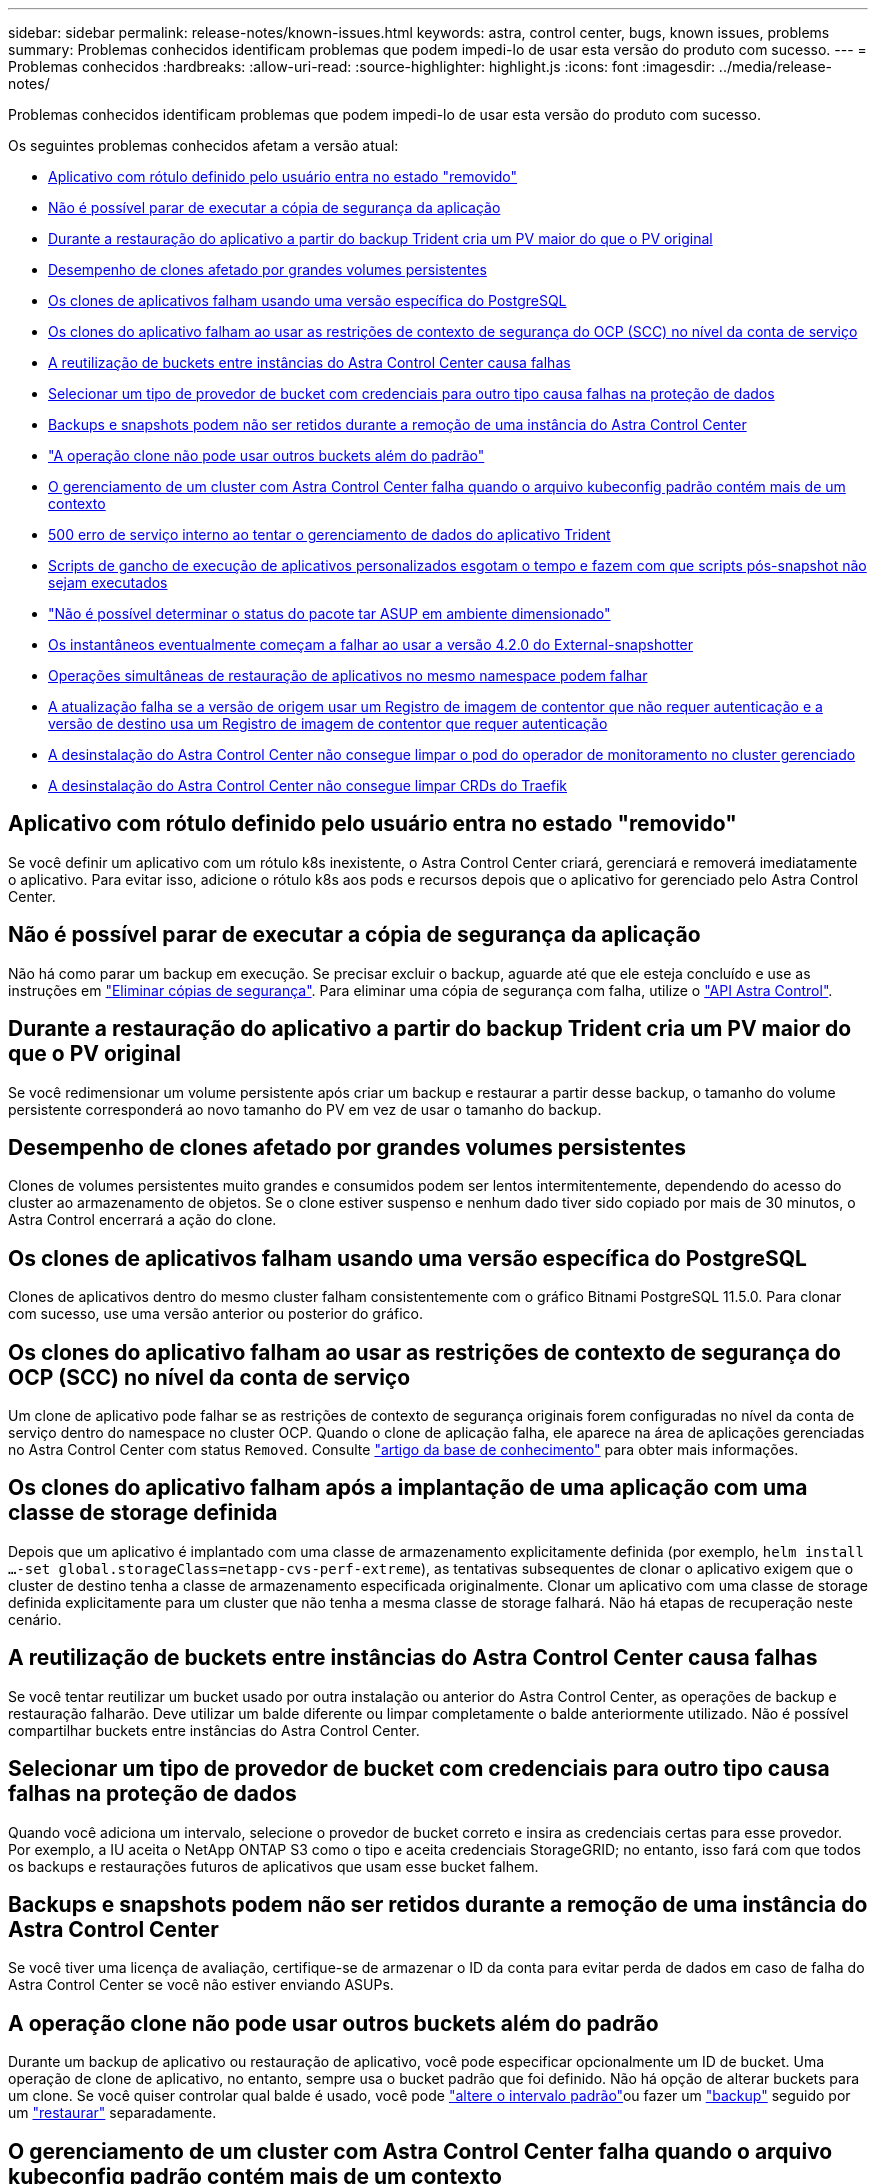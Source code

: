 ---
sidebar: sidebar 
permalink: release-notes/known-issues.html 
keywords: astra, control center, bugs, known issues, problems 
summary: Problemas conhecidos identificam problemas que podem impedi-lo de usar esta versão do produto com sucesso. 
---
= Problemas conhecidos
:hardbreaks:
:allow-uri-read: 
:source-highlighter: highlight.js
:icons: font
:imagesdir: ../media/release-notes/


Problemas conhecidos identificam problemas que podem impedi-lo de usar esta versão do produto com sucesso.

Os seguintes problemas conhecidos afetam a versão atual:

* <<Aplicativo com rótulo definido pelo usuário entra no estado "removido">>
* <<Não é possível parar de executar a cópia de segurança da aplicação>>
* <<Durante a restauração do aplicativo a partir do backup Trident cria um PV maior do que o PV original>>
* <<Desempenho de clones afetado por grandes volumes persistentes>>
* <<Os clones de aplicativos falham usando uma versão específica do PostgreSQL>>
* <<Os clones do aplicativo falham ao usar as restrições de contexto de segurança do OCP (SCC) no nível da conta de serviço>>
* <<A reutilização de buckets entre instâncias do Astra Control Center causa falhas>>
* <<Selecionar um tipo de provedor de bucket com credenciais para outro tipo causa falhas na proteção de dados>>
* <<Backups e snapshots podem não ser retidos durante a remoção de uma instância do Astra Control Center>>
* link:known-issues.html#clone-operation-cant-use-other-buckets-besides-the-default["A operação clone não pode usar outros buckets além do padrão"]
* <<O gerenciamento de um cluster com Astra Control Center falha quando o arquivo kubeconfig padrão contém mais de um contexto>>
* <<500 erro de serviço interno ao tentar o gerenciamento de dados do aplicativo Trident>>
* <<Scripts de gancho de execução de aplicativos personalizados esgotam o tempo e fazem com que scripts pós-snapshot não sejam executados>>
* link:known-issues.html#cant-determine-asup-tar-bundle-status-in-scaled-environment["Não é possível determinar o status do pacote tar ASUP em ambiente dimensionado"]
* <<Os instantâneos eventualmente começam a falhar ao usar a versão 4.2.0 do External-snapshotter>>
* <<Operações simultâneas de restauração de aplicativos no mesmo namespace podem falhar>>
* <<A atualização falha se a versão de origem usar um Registro de imagem de contentor que não requer autenticação e a versão de destino usa um Registro de imagem de contentor que requer autenticação>>
* <<A desinstalação do Astra Control Center não consegue limpar o pod do operador de monitoramento no cluster gerenciado>>
* <<A desinstalação do Astra Control Center não consegue limpar CRDs do Traefik>>




== Aplicativo com rótulo definido pelo usuário entra no estado "removido"

Se você definir um aplicativo com um rótulo k8s inexistente, o Astra Control Center criará, gerenciará e removerá imediatamente o aplicativo. Para evitar isso, adicione o rótulo k8s aos pods e recursos depois que o aplicativo for gerenciado pelo Astra Control Center.



== Não é possível parar de executar a cópia de segurança da aplicação

Não há como parar um backup em execução. Se precisar excluir o backup, aguarde até que ele esteja concluído e use as instruções em link:../use/protect-apps.html#delete-backups["Eliminar cópias de segurança"]. Para eliminar uma cópia de segurança com falha, utilize o link:https://docs.netapp.com/us-en/astra-automation/index.html["API Astra Control"^].



== Durante a restauração do aplicativo a partir do backup Trident cria um PV maior do que o PV original

Se você redimensionar um volume persistente após criar um backup e restaurar a partir desse backup, o tamanho do volume persistente corresponderá ao novo tamanho do PV em vez de usar o tamanho do backup.



== Desempenho de clones afetado por grandes volumes persistentes

Clones de volumes persistentes muito grandes e consumidos podem ser lentos intermitentemente, dependendo do acesso do cluster ao armazenamento de objetos. Se o clone estiver suspenso e nenhum dado tiver sido copiado por mais de 30 minutos, o Astra Control encerrará a ação do clone.



== Os clones de aplicativos falham usando uma versão específica do PostgreSQL

Clones de aplicativos dentro do mesmo cluster falham consistentemente com o gráfico Bitnami PostgreSQL 11.5.0. Para clonar com sucesso, use uma versão anterior ou posterior do gráfico.



== Os clones do aplicativo falham ao usar as restrições de contexto de segurança do OCP (SCC) no nível da conta de serviço

Um clone de aplicativo pode falhar se as restrições de contexto de segurança originais forem configuradas no nível da conta de serviço dentro do namespace no cluster OCP. Quando o clone de aplicação falha, ele aparece na área de aplicações gerenciadas no Astra Control Center com status `Removed`. Consulte https://kb.netapp.com/Advice_and_Troubleshooting/Cloud_Services/Astra/Application_clone_is_failing_for_an_application_in_Astra_Control_Center["artigo da base de conhecimento"] para obter mais informações.



== Os clones do aplicativo falham após a implantação de uma aplicação com uma classe de storage definida

Depois que um aplicativo é implantado com uma classe de armazenamento explicitamente definida (por exemplo, `helm install ...-set global.storageClass=netapp-cvs-perf-extreme`), as tentativas subsequentes de clonar o aplicativo exigem que o cluster de destino tenha a classe de armazenamento especificada originalmente. Clonar um aplicativo com uma classe de storage definida explicitamente para um cluster que não tenha a mesma classe de storage falhará. Não há etapas de recuperação neste cenário.



== A reutilização de buckets entre instâncias do Astra Control Center causa falhas

Se você tentar reutilizar um bucket usado por outra instalação ou anterior do Astra Control Center, as operações de backup e restauração falharão. Deve utilizar um balde diferente ou limpar completamente o balde anteriormente utilizado. Não é possível compartilhar buckets entre instâncias do Astra Control Center.



== Selecionar um tipo de provedor de bucket com credenciais para outro tipo causa falhas na proteção de dados

Quando você adiciona um intervalo, selecione o provedor de bucket correto e insira as credenciais certas para esse provedor. Por exemplo, a IU aceita o NetApp ONTAP S3 como o tipo e aceita credenciais StorageGRID; no entanto, isso fará com que todos os backups e restaurações futuros de aplicativos que usam esse bucket falhem.



== Backups e snapshots podem não ser retidos durante a remoção de uma instância do Astra Control Center

Se você tiver uma licença de avaliação, certifique-se de armazenar o ID da conta para evitar perda de dados em caso de falha do Astra Control Center se você não estiver enviando ASUPs.



== A operação clone não pode usar outros buckets além do padrão

Durante um backup de aplicativo ou restauração de aplicativo, você pode especificar opcionalmente um ID de bucket. Uma operação de clone de aplicativo, no entanto, sempre usa o bucket padrão que foi definido. Não há opção de alterar buckets para um clone. Se você quiser controlar qual balde é usado, você pode link:../use/manage-buckets.html#edit-a-bucket["altere o intervalo padrão"]ou fazer um link:../use/protect-apps.html#create-a-backup["backup"] seguido por um link:../use/restore-apps.html["restaurar"] separadamente.



== O gerenciamento de um cluster com Astra Control Center falha quando o arquivo kubeconfig padrão contém mais de um contexto

Você não pode usar um kubeconfig com mais de um cluster e contexto nele. Consulte link:https://kb.netapp.com/Advice_and_Troubleshooting/Cloud_Services/Astra/Managing_cluster_with_Astra_Control_Center_may_fail_when_using_default_kubeconfig_file_contains_more_than_one_context["artigo da base de conhecimento"] para obter mais informações.



== 500 erro de serviço interno ao tentar o gerenciamento de dados do aplicativo Trident

Se o Trident em um cluster de aplicativos ficar off-line (e for colocado de volta on-line) e forem encontrados 500 erros de serviço interno ao tentar o gerenciamento de dados do aplicativo, reinicie todos os nós do Kubernetes no cluster de aplicativos para restaurar a funcionalidade.



== Scripts de gancho de execução de aplicativos personalizados esgotam o tempo e fazem com que scripts pós-snapshot não sejam executados

Se um gancho de execução demorar mais de 25 minutos para ser executado, o gancho falhará, criando uma entrada de log de eventos com um código de retorno de "N/A". Qualquer instantâneo afetado irá expirar e ser marcado como falhou, com uma entrada de log de eventos resultante observando o tempo limite.

Como os ganchos de execução geralmente reduzem ou desativam completamente a funcionalidade do aplicativo em que estão sendo executados, você deve sempre tentar minimizar o tempo que seus ganchos de execução personalizados demoram para serem executados.



== Não é possível determinar o status do pacote tar ASUP em ambiente dimensionado

Durante a coleção ASUP, o status do bundle na IU é relatado como `collecting` `done` ou . A coleta pode levar até uma hora para ambientes grandes. Durante o download do ASUP, a velocidade de transferência de arquivos de rede para o pacote pode ser insuficiente, e o download pode ter tempo limite após 15 minutos sem qualquer indicação na IU. Os problemas de download dependem do tamanho do ASUP, do tamanho do cluster dimensionado e se o tempo de coleta ultrapassar o limite de sete dias.



== Os instantâneos eventualmente começam a falhar ao usar a versão 4.2.0 do External-snapshotter

Quando você usa a controladora de snapshot do Kubernetes (também conhecida como Snapshotter externo) versão 4.2.0 com Kubernetes 1,20 ou 1,21, os snapshots podem começar a falhar. Para evitar isso, use uma ferramenta diferente https://kubernetes-csi.github.io/docs/snapshot-controller.html["versão suportada"^] de snapshotter externo, como a versão 4,2.1, com as versões 1,20 ou 1,21 do Kubernetes.



== Operações simultâneas de restauração de aplicativos no mesmo namespace podem falhar

Se você tentar restaurar um ou mais aplicativos gerenciados individualmente em um namespace simultaneamente, as operações de restauração poderão falhar após um longo período de tempo. Como solução alternativa, restaure cada aplicativo um de cada vez.



== A atualização falha se a versão de origem usar um Registro de imagem de contentor que não requer autenticação e a versão de destino usa um Registro de imagem de contentor que requer autenticação

Se você atualizar um sistema Astra Control Center que usa um Registro que não requer autenticação para uma versão mais recente que usa um Registro que requer autenticação, a atualização falhará. Como solução alternativa, execute as seguintes etapas:

. Faça login em um host que tenha acesso de rede ao cluster Astra Control Center.
. Certifique-se de que o host tenha a seguinte configuração:
+
** `kubectl` a versão 1,19 ou posterior está instalada
** A variável de ambiente KUBECONFIG é definida como o arquivo kubeconfig para o cluster Astra Control Center


. Execute o seguinte script:
+
[source, shell]
----

namespace="<netapp-acc>"
statefulsets=("polaris-vault" "polaris-mongodb" "influxdb2" "nats" "loki")
for ss in ${statefulsets[@]}; do
	existing=$(kubectl get -n ${namespace} statefulsets.apps ${ss} -o jsonpath='{.spec.template.spec.imagePullSecrets}')
	if [ "${existing}" = "[{}]" ] || [ "${existing}" = "[{},{},{}]" ]; then
		kubectl patch -n ${namespace} statefulsets.apps ${ss} --type merge --patch '{"spec": {"template": {"spec": {"imagePullSecrets": []}}}}'
	else
		echo "${ss} not patched"
	fi
done
----
+
Você deve ver saída semelhante ao seguinte:

+
[listing]
----
statefulset.apps/polaris-vault patched
statefulset.apps/polaris-mongodb patched
statefulset.apps/influxdb2 patched
statefulset.apps/nats patched
statefulset.apps/loki patched
----
. Prossiga com a atualização usando o link:../use/upgrade-acc.html#add-the-images-to-your-local-registry["Instruções de atualização do Astra Control Center"].




== A desinstalação do Astra Control Center não consegue limpar o pod do operador de monitoramento no cluster gerenciado

Se você não desgerenciou os clusters antes de desinstalar o Astra Control Center, poderá excluir manualmente os pods no namespace NetApp-monitoring e no namespace com os seguintes comandos:

.Passos
. Eliminar `acc-monitoring` agente:
+
[listing]
----
oc delete agents acc-monitoring -n netapp-monitoring
----
+
Resultado:

+
[listing]
----
agent.monitoring.netapp.com "acc-monitoring" deleted
----
. Excluir o namespace:
+
[listing]
----
oc delete ns netapp-monitoring
----
+
Resultado:

+
[listing]
----
namespace "netapp-monitoring" deleted
----
. Confirmar recursos removidos:
+
[listing]
----
oc get pods -n netapp-monitoring
----
+
Resultado:

+
[listing]
----
No resources found in netapp-monitoring namespace.
----
. Confirmar o agente de monitoramento removido:
+
[listing]
----
oc get crd|grep agent
----
+
Resultado da amostra:

+
[listing]
----
agents.monitoring.netapp.com                     2021-07-21T06:08:13Z
----
. Excluir informações de definição de recursos personalizados (CRD):
+
[listing]
----
oc delete crds agents.monitoring.netapp.com
----
+
Resultado:

+
[listing]
----
customresourcedefinition.apiextensions.k8s.io "agents.monitoring.netapp.com" deleted
----




== A desinstalação do Astra Control Center não consegue limpar CRDs do Traefik

Você pode excluir manualmente as CRDs do Traefik. CRDs são recursos globais e excluí-los pode afetar outros aplicativos no cluster.

.Passos
. Listar CRDs Traefik instalados no cluster:
+
[listing]
----
kubectl get crds |grep -E 'traefik'
----
+
Resposta

+
[listing]
----
ingressroutes.traefik.containo.us             2021-06-23T23:29:11Z
ingressroutetcps.traefik.containo.us          2021-06-23T23:29:11Z
ingressrouteudps.traefik.containo.us          2021-06-23T23:29:12Z
middlewares.traefik.containo.us               2021-06-23T23:29:12Z
middlewaretcps.traefik.containo.us            2021-06-23T23:29:12Z
serverstransports.traefik.containo.us         2021-06-23T23:29:13Z
tlsoptions.traefik.containo.us                2021-06-23T23:29:13Z
tlsstores.traefik.containo.us                 2021-06-23T23:29:14Z
traefikservices.traefik.containo.us           2021-06-23T23:29:15Z
----
. Eliminar as CRDs:
+
[listing]
----
kubectl delete crd ingressroutes.traefik.containo.us ingressroutetcps.traefik.containo.us ingressrouteudps.traefik.containo.us middlewares.traefik.containo.us serverstransports.traefik.containo.us tlsoptions.traefik.containo.us tlsstores.traefik.containo.us traefikservices.traefik.containo.us middlewaretcps.traefik.containo.us
----




== Encontre mais informações

* link:../release-notes/resolved-issues.html["Problemas resolvidos"]
* link:../release-notes/known-issues-ads.html["Problemas conhecidos com a revisão do Astra Data Store e este lançamento do Astra Control Center"]
* link:../release-notes/known-limitations.html["Limitações conhecidas"]

